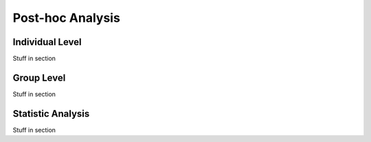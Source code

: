 Post-hoc Analysis
=================

Individual Level
-------------------
Stuff in section


Group Level
---------------
Stuff in section


Statistic Analysis
------------------
Stuff in section
